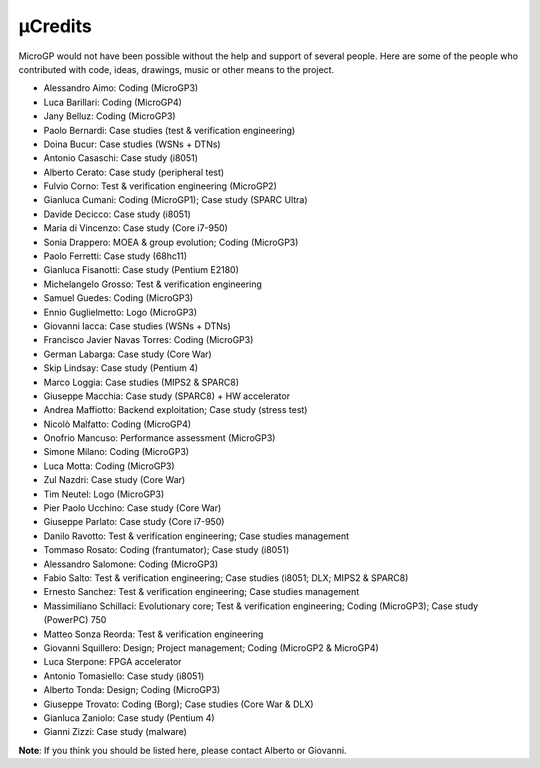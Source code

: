 µCredits
========

MicroGP would not have been possible without the help and support of several people. Here are some of the people who contributed with code, ideas, drawings, music or other means to the project.

-  Alessandro Aimo: Coding (MicroGP3)
-  Luca Barillari: Coding (MicroGP4)
-  Jany Belluz: Coding (MicroGP3)
-  Paolo Bernardi: Case studies (test & verification engineering)
-  Doina Bucur: Case studies (WSNs + DTNs)
-  Antonio Casaschi: Case study (i8051)
-  Alberto Cerato: Case study (peripheral test)
-  Fulvio Corno: Test & verification engineering (MicroGP2)
-  Gianluca Cumani: Coding (MicroGP1); Case study (SPARC Ultra)
-  Davide Decicco: Case study (i8051)
-  Maria di Vincenzo: Case study (Core i7-950)
-  Sonia Drappero: MOEA & group evolution; Coding (MicroGP3)
-  Paolo Ferretti: Case study (68hc11)
-  Gianluca Fisanotti: Case study (Pentium E2180)
-  Michelangelo Grosso: Test & verification engineering
-  Samuel Guedes: Coding (MicroGP3)
-  Ennio Guglielmetto: Logo (MicroGP3)
-  Giovanni Iacca: Case studies (WSNs + DTNs)
-  Francisco Javier Navas Torres: Coding (MicroGP3)
-  German Labarga: Case study (Core War)
-  Skip Lindsay: Case study (Pentium 4)
-  Marco Loggia: Case studies (MIPS2 & SPARC8)
-  Giuseppe Macchia: Case study (SPARC8) + HW accelerator
-  Andrea Maffiotto: Backend exploitation; Case study (stress test)
-  Nicolò Malfatto: Coding (MicroGP4)
-  Onofrio Mancuso: Performance assessment (MicroGP3)
-  Simone Milano: Coding (MicroGP3)
-  Luca Motta: Coding (MicroGP3)
-  Zul Nazdri: Case study (Core War)
-  Tim Neutel: Logo (MicroGP3)
-  Pier Paolo Ucchino: Case study (Core War)
-  Giuseppe Parlato: Case study (Core i7-950)
-  Danilo Ravotto: Test & verification engineering; Case studies
   management
-  Tommaso Rosato: Coding (frantumator); Case study (i8051)
-  Alessandro Salomone: Coding (MicroGP3)
-  Fabio Salto: Test & verification engineering; Case studies (i8051;
   DLX; MIPS2 & SPARC8)
-  Ernesto Sanchez: Test & verification engineering; Case studies
   management
-  Massimiliano Schillaci: Evolutionary core; Test & verification
   engineering; Coding (MicroGP3); Case study (PowerPC) 750
-  Matteo Sonza Reorda: Test & verification engineering
-  Giovanni Squillero: Design; Project management;
   Coding (MicroGP2 & MicroGP4)
-  Luca Sterpone: FPGA accelerator
-  Antonio Tomasiello: Case study (i8051)
-  Alberto Tonda: Design; Coding (MicroGP3)
-  Giuseppe Trovato: Coding (Borg); Case studies (Core War & DLX)
-  Gianluca Zaniolo: Case study (Pentium 4)
-  Gianni Zizzi: Case study (malware)

**Note**: If you think you should be listed here, please contact Alberto or Giovanni.
